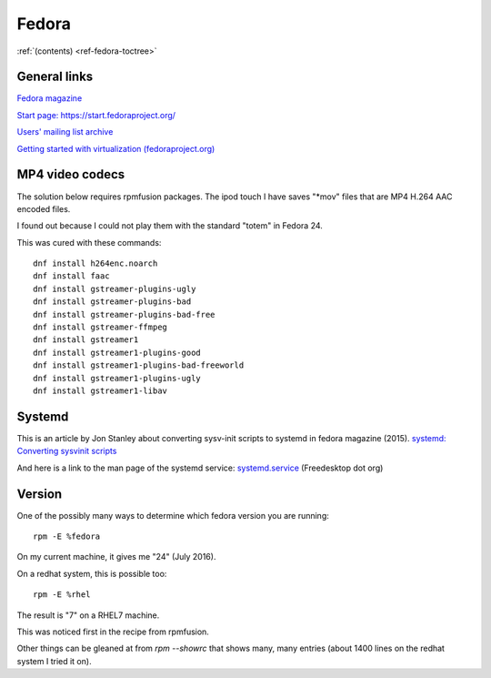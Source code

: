 ========
 Fedora
========

:ref:`(contents) <ref-fedora-toctree>`
     
General links
-------------

`Fedora magazine <http://fedoramagazine.org/>`_

`Start page: https://start.fedoraproject.org/ <https://start.fedoraproject.org/>`_

`Users' mailing list archive <https://lists.fedoraproject.org/pipermail/users/>`_

`Getting started with virtualization (fedoraproject.org)`_

.. _`Getting started with virtualization (fedoraproject.org)`: https://docs.fedoraproject.org/en-US/quick-docs/getting-started-with-virtualization/index.html

MP4 video codecs
----------------

The solution below requires rpmfusion packages. The ipod touch I have
saves "\*mov" files that are MP4 H.264 AAC encoded files.

I found out because I could not play them with the standard "totem" in Fedora 24.

This was cured with these commands::

   dnf install h264enc.noarch
   dnf install faac
   dnf install gstreamer-plugins-ugly
   dnf install gstreamer-plugins-bad
   dnf install gstreamer-plugins-bad-free
   dnf install gstreamer-ffmpeg
   dnf install gstreamer1
   dnf install gstreamer1-plugins-good
   dnf install gstreamer1-plugins-bad-freeworld
   dnf install gstreamer1-plugins-ugly
   dnf install gstreamer1-libav

Systemd
-------

This is an article by Jon Stanley about converting sysv-init scripts to systemd in fedora magazine (2015).
`systemd: Converting sysvinit scripts <https://fedoramagazine.org/systemd-converting-sysvinit-scripts/>`_

And here is a link to the man page of the systemd service: `systemd.service <https://www.freedesktop.org/software/systemd/man/systemd.service.html>`_ (Freedesktop dot org)


Version
-------

One of the possibly many ways to determine which fedora version you are running::
  
   rpm -E %fedora

On my current machine, it gives me "24" (July 2016).

On a redhat system, this is possible too::

  rpm -E %rhel

The result is "7" on a RHEL7 machine.

This was noticed first in the recipe from rpmfusion.

Other things can be gleaned at from `rpm --showrc` that shows many,
many entries (about 1400 lines on the redhat system I tried it on).
